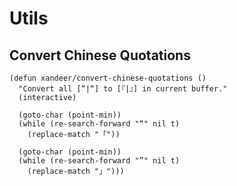 * Utils

** Convert Chinese Quotations

#+BEGIN_SRC elisp
(defun xandeer/convert-chinese-quotations ()
  "Convert all [“|“] to [『|』] in current buffer."
  (interactive)

  (goto-char (point-min))
  (while (re-search-forward "“" nil t)
    (replace-match "「"))

  (goto-char (point-min))
  (while (re-search-forward "”" nil t)
    (replace-match "」")))
#+END_SRC
